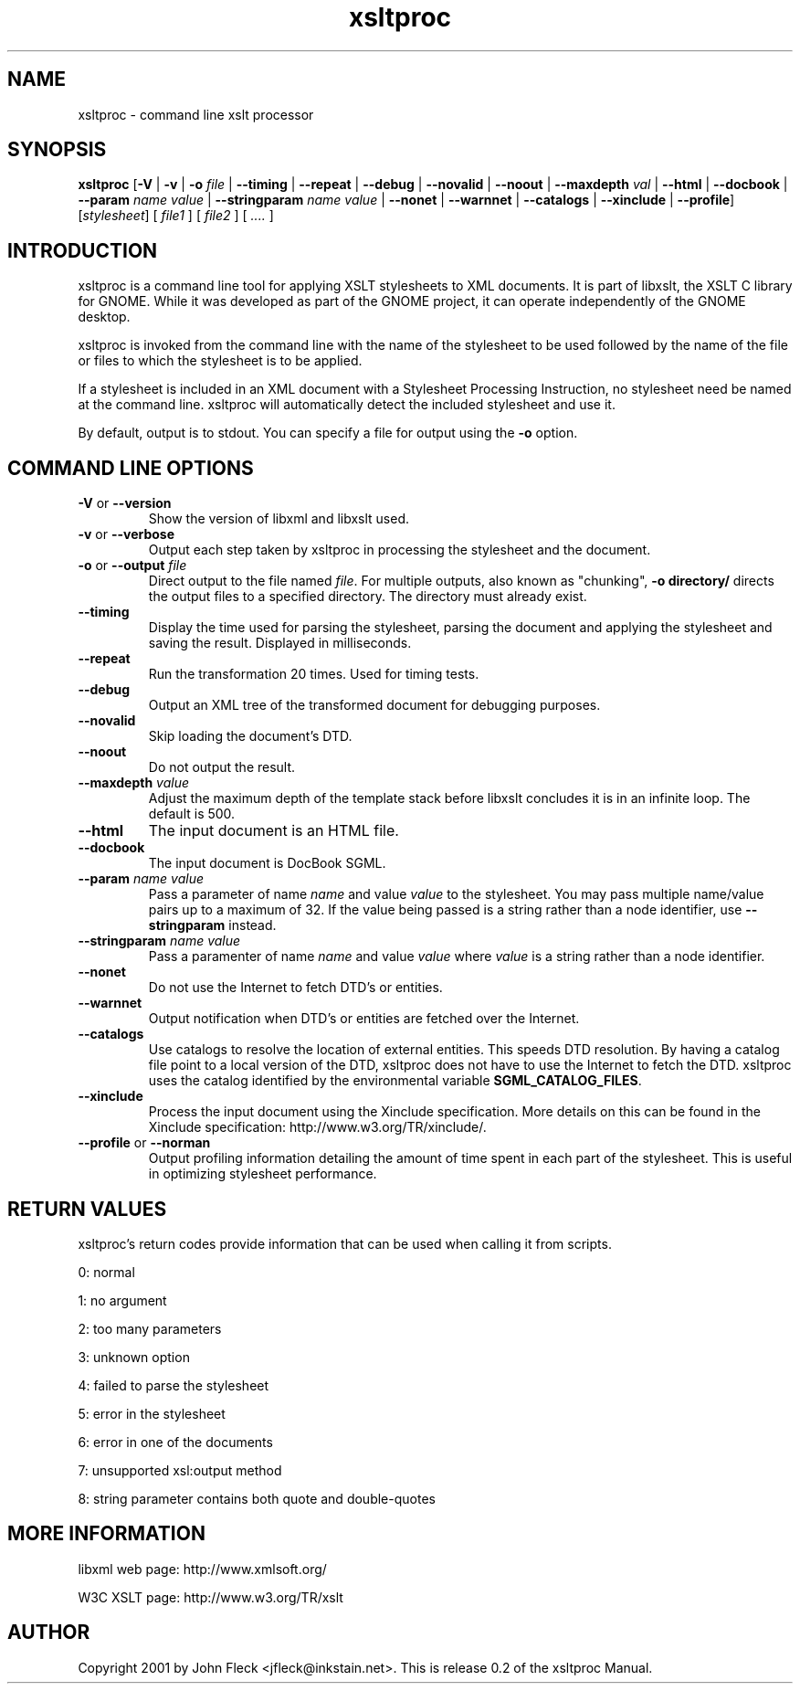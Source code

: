 ."Generated by db2man.xsl. Don't modify this, modify the source.
.de Sh \" Subsection
.br
.if t .Sp
.ne 5
.PP
\fB\\$1\fR
.PP
..
.de Sp \" Vertical space (when we can't use .PP)
.if t .sp .5v
.if n .sp
..
.de Ip \" List item
.br
.ie \\n(.$>=3 .ne \\$3
.el .ne 3
.IP "\\$1" \\$2
..
.TH "xsltproc" 1 "2002 Jun 27"
.SH NAME
xsltproc \- command line xslt processor
.SH "SYNOPSIS"
\fBxsltproc\fR [\fB-V\fR | \fB-v\fR | \fB-o  \fIfile\fR \fR | \fB--timing\fR | \fB--repeat\fR | \fB--debug\fR | \fB--novalid\fR | \fB--noout\fR | \fB--maxdepth  \fIval\fR \fR | \fB--html\fR | \fB--docbook\fR | \fB--param  \fIname\fR   \fIvalue\fR \fR | \fB--stringparam  \fIname\fR   \fIvalue\fR \fR | \fB--nonet\fR | \fB--warnnet\fR | \fB--catalogs\fR | \fB--xinclude\fR | \fB--profile\fR] [\fB\fIstylesheet\fR\fR] [ \fIfile1\fR ] [ \fIfile2\fR ] [ \fI....\fR ]
.SH "INTRODUCTION"

.PP
xsltproc is a command line tool for applying XSLT stylesheets to XML documents. It is part of libxslt, the XSLT C library for GNOME. While it was developed as part of the GNOME project, it can operate independently of the GNOME desktop.
.PP
xsltproc is invoked from the command line with the name of the stylesheet to be used followed by the name of the file or files to which the stylesheet is to be applied.
.PP
If a stylesheet is included in an XML document with a Stylesheet Processing Instruction, no stylesheet need be named at the command line. xsltproc will automatically detect the included stylesheet and use it.
.PP
By default, output is to stdout. You can specify a file for output using the \fB-o\fR option.

.SH "COMMAND LINE OPTIONS"

.TP
\fB-V\fR or \fB--version\fR
Show the version of libxml and libxslt used.
.TP
\fB-v\fR or \fB--verbose\fR
Output each step taken by xsltproc in processing the stylesheet and the document.
.TP
\fB-o\fR or \fB--output\fR \fIfile\fR
Direct output to the file named \fIfile\fR. For multiple outputs, also known as "chunking", \fB-o\fR \fBdirectory/\fR directs the output files to a specified directory. The directory must already exist.
.TP
\fB--timing\fR
Display the time used for parsing the stylesheet, parsing the document and applying the stylesheet and saving the result. Displayed in milliseconds.
.TP
\fB--repeat\fR
Run the transformation 20 times. Used for timing tests.
.TP
\fB--debug\fR
Output an XML tree of the transformed document for debugging purposes.
.TP
\fB--novalid\fR
Skip loading the document's DTD.
.TP
\fB--noout\fR
Do not output the result.
.TP
\fB--maxdepth\fR \fIvalue\fR
Adjust the maximum depth of the template stack before libxslt concludes it is in an infinite loop. The default is 500.
.TP
\fB--html\fR
The input document is an HTML file.
.TP
\fB--docbook\fR
The input document is DocBook SGML.
.TP
\fB--param\fR \fIname\fR \fIvalue\fR
Pass a parameter of name \fIname\fR and value \fIvalue\fR to the stylesheet. You may pass multiple name/value pairs up to a maximum of 32. If the value being passed is a string rather than a node identifier, use \fB--stringparam\fR instead.
.TP
\fB--stringparam\fR \fIname\fR \fIvalue\fR
Pass a paramenter of name \fIname\fR and value \fIvalue\fR where \fIvalue\fR is a string rather than a node identifier.
.TP
\fB--nonet\fR
Do not use the Internet to fetch DTD's or entities.
.TP
\fB--warnnet\fR
Output notification when DTD's or entities are fetched over the Internet.
.TP
\fB--catalogs\fR
Use catalogs to resolve the location of external entities. This speeds DTD resolution. By having a catalog file point to a local version of the DTD, xsltproc does not have to use the Internet to fetch the DTD. xsltproc uses the catalog identified by the environmental variable \fBSGML_CATALOG_FILES\fR.
.TP
\fB--xinclude\fR
Process the input document using the Xinclude specification. More details on this can be found in the Xinclude specification: http://www.w3.org/TR/xinclude/.
.TP
\fB--profile\fR or \fB--norman\fR
Output profiling information detailing the amount of time spent in each part of the stylesheet. This is useful in optimizing stylesheet performance.

.SH "RETURN VALUES"

.PP
xsltproc's return codes provide information that can be used when calling it from scripts.

.PP
0: normal
.PP
1: no argument
.PP
2: too many parameters
.PP
3: unknown option
.PP
4: failed to parse the stylesheet
.PP
5: error in the stylesheet
.PP
6: error in one of the documents
.PP
7: unsupported xsl:output method
.PP
8: string parameter contains both quote and double-quotes

.SH "MORE INFORMATION"

.PP
libxml web page: http://www.xmlsoft.org/
.PP
W3C XSLT page: http://www.w3.org/TR/xslt

.SH AUTHOR
Copyright 2001 by John Fleck  <jfleck@inkstain.net>.
This is release 0.2 of the xsltproc Manual.

